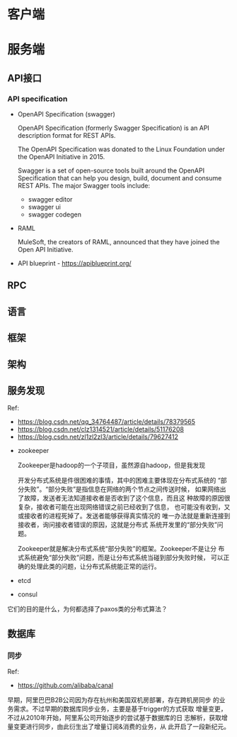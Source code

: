 * 客户端
* 服务端
** API接口
*** API specification
    - OpenAPI Specification (swagger) 

      OpenAPI Specification (formerly Swagger Specification) is an API
      description format for REST APIs.

      The OpenAPI Specification was donated to the Linux Foundation
      under the OpenAPI Initiative in 2015.
      
      Swagger is a set of open-source tools built around the OpenAPI
      Specification that can help you design, build, document and
      consume REST APIs. The major Swagger tools include:
      - swagger editor
      - swagger ui
      - swagger codegen
    - RAML
      
      MuleSoft, the creators of RAML, announced that they have joined
      the Open API Initiative.

    - API blueprint - https://apiblueprint.org/
     
** RPC
** 语言
** 框架
** 架构
** 服务发现
   Ref:
   - https://blog.csdn.net/qq_34764487/article/details/78379565
   - https://blog.csdn.net/clz1314521/article/details/51176208
   - https://blog.csdn.net/zl1zl2zl3/article/details/79627412

     
   - zookeeper
     
     Zookeeper是hadoop的一个子项目，虽然源自hadoop，但是我发现

     开发分布式系统是件很困难的事情，其中的困难主要体现在分布式系统的
     “部分失败”。“部分失败”是指信息在网络的两个节点之间传送时候，
     如果网络出了故障，发送者无法知道接收者是否收到了这个信息，而且这
     种故障的原因很复杂，接收者可能在出现网络错误之前已经收到了信息，
     也可能没有收到，又或接收者的进程死掉了。发送者能够获得真实情况的
     唯一办法就是重新连接到接收者，询问接收者错误的原因，这就是分布式
     系统开发里的“部分失败”问题。

     Zookeeper就是解决分布式系统“部分失败”的框架。Zookeeper不是让分
     布式系统避免“部分失败”问题，而是让分布式系统当碰到部分失败时候，
     可以正确的处理此类的问题，让分布式系统能正常的运行。

   - etcd
   - consul
     
   它们的目的是什么，为何都选择了paxos类的分布式算法？
** 数据库
*** 同步
    Ref: 
    - https://github.com/alibaba/canal
      

    早期，阿里巴巴B2B公司因为存在杭州和美国双机房部署，存在跨机房同步
    的业务需求。不过早期的数据库同步业务，主要是基于trigger的方式获取
    增量变更，不过从2010年开始，阿里系公司开始逐步的尝试基于数据库的日
    志解析，获取增量变更进行同步，由此衍生出了增量订阅&消费的业务，从
    此开启了一段新纪元。
